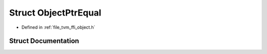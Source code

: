 .. _exhale_struct_structtvm_1_1ffi_1_1ObjectPtrEqual:

Struct ObjectPtrEqual
=====================

- Defined in :ref:`file_tvm_ffi_object.h`


Struct Documentation
--------------------


.. doxygenstruct:: tvm::ffi::ObjectPtrEqual
   :project: tvm-ffi
   :members:
   :protected-members:
   :undoc-members: